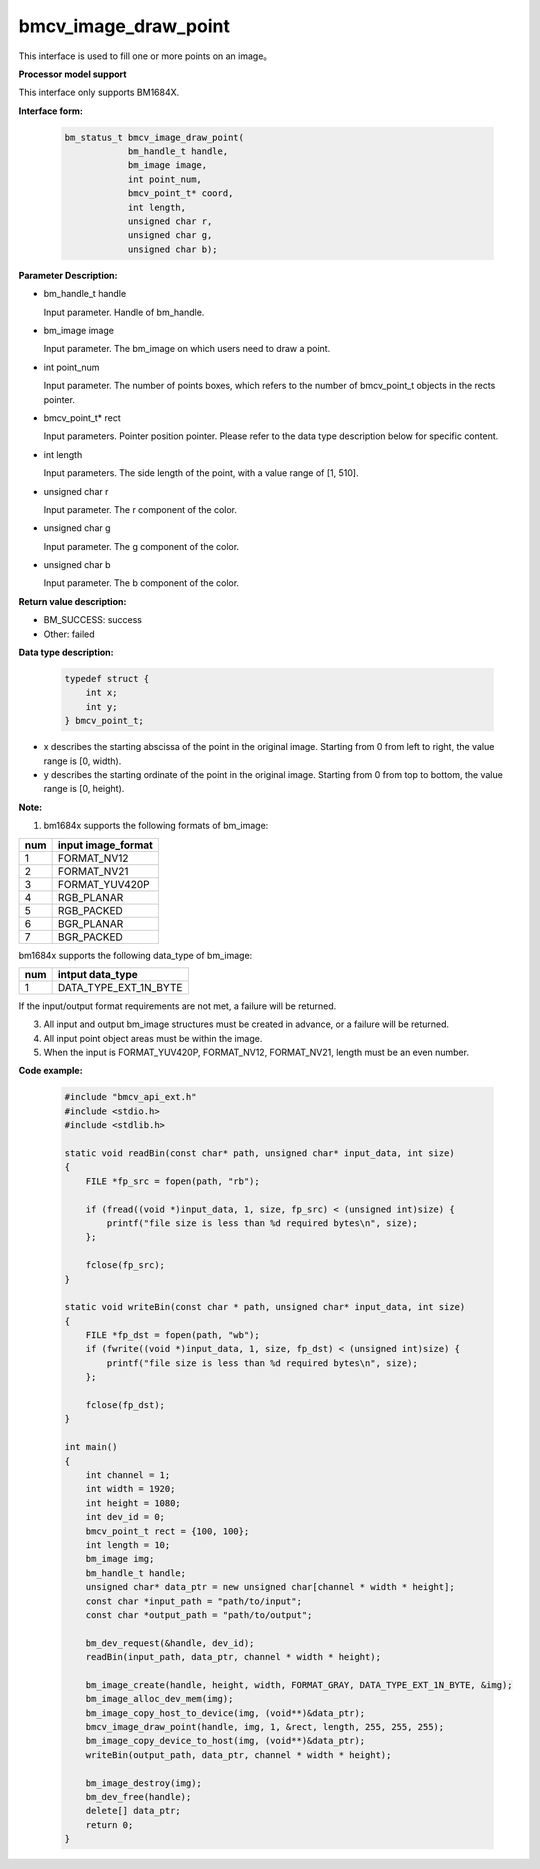 bmcv_image_draw_point
=========================

This interface is used to fill one or more points on an image。


**Processor model support**

This interface only supports BM1684X.


**Interface form:**

    .. code-block:: c

        bm_status_t bmcv_image_draw_point(
                    bm_handle_t handle,
                    bm_image image,
                    int point_num,
                    bmcv_point_t* coord,
                    int length,
                    unsigned char r,
                    unsigned char g,
                    unsigned char b);


**Parameter Description:**

* bm_handle_t handle

  Input parameter. Handle of bm_handle.

* bm_image image

  Input parameter. The bm_image on which users need to draw a point.

* int point_num

  Input parameter. The number of points boxes, which refers to the number of bmcv_point_t objects in the rects pointer.

* bmcv_point_t\* rect

  Input parameters. Pointer position pointer. Please refer to the data type description below for specific content.

* int length

  Input parameters. The side length of the point, with a value range of [1, 510].

* unsigned char r

  Input parameter. The r component of the color.

* unsigned char g

  Input parameter. The g component of the color.

* unsigned char b

  Input parameter. The b component of the color.


**Return value description:**

* BM_SUCCESS: success

* Other: failed


**Data type description:**


    .. code-block:: c

        typedef struct {
            int x;
            int y;
        } bmcv_point_t;

* x describes the starting abscissa of the point in the original image. Starting from 0 from left to right, the value range is [0, width).

* y describes the starting ordinate of the point in the original image. Starting from 0 from top to bottom, the value range is [0, height).


**Note:**

1. bm1684x supports the following formats of bm_image:

+-----+-------------------------------+
| num | input image_format            |
+=====+===============================+
|  1  | FORMAT_NV12                   |
+-----+-------------------------------+
|  2  | FORMAT_NV21                   |
+-----+-------------------------------+
|  3  | FORMAT_YUV420P                |
+-----+-------------------------------+
|  4  | RGB_PLANAR                    |
+-----+-------------------------------+
|  5  | RGB_PACKED                    |
+-----+-------------------------------+
|  6  | BGR_PLANAR                    |
+-----+-------------------------------+
|  7  | BGR_PACKED                    |
+-----+-------------------------------+

bm1684x supports the following data_type of bm_image:

+-----+-------------------------------+
| num | intput data_type              |
+=====+===============================+
|  1  | DATA_TYPE_EXT_1N_BYTE         |
+-----+-------------------------------+

If the input/output format requirements are not met, a failure will be returned.

3. All input and output bm_image structures must be created in advance, or a failure will be returned.

4. All input point object areas must be within the image.

5. When the input is FORMAT_YUV420P, FORMAT_NV12, FORMAT_NV21, length must be an even number.


**Code example:**

    .. code-block:: c

        #include "bmcv_api_ext.h"
        #include <stdio.h>
        #include <stdlib.h>

        static void readBin(const char* path, unsigned char* input_data, int size)
        {
            FILE *fp_src = fopen(path, "rb");

            if (fread((void *)input_data, 1, size, fp_src) < (unsigned int)size) {
                printf("file size is less than %d required bytes\n", size);
            };

            fclose(fp_src);
        }

        static void writeBin(const char * path, unsigned char* input_data, int size)
        {
            FILE *fp_dst = fopen(path, "wb");
            if (fwrite((void *)input_data, 1, size, fp_dst) < (unsigned int)size) {
                printf("file size is less than %d required bytes\n", size);
            };

            fclose(fp_dst);
        }

        int main()
        {
            int channel = 1;
            int width = 1920;
            int height = 1080;
            int dev_id = 0;
            bmcv_point_t rect = {100, 100};
            int length = 10;
            bm_image img;
            bm_handle_t handle;
            unsigned char* data_ptr = new unsigned char[channel * width * height];
            const char *input_path = "path/to/input";
            const char *output_path = "path/to/output";

            bm_dev_request(&handle, dev_id);
            readBin(input_path, data_ptr, channel * width * height);

            bm_image_create(handle, height, width, FORMAT_GRAY, DATA_TYPE_EXT_1N_BYTE, &img);
            bm_image_alloc_dev_mem(img);
            bm_image_copy_host_to_device(img, (void**)&data_ptr);
            bmcv_image_draw_point(handle, img, 1, &rect, length, 255, 255, 255);
            bm_image_copy_device_to_host(img, (void**)&data_ptr);
            writeBin(output_path, data_ptr, channel * width * height);

            bm_image_destroy(img);
            bm_dev_free(handle);
            delete[] data_ptr;
            return 0;
        }